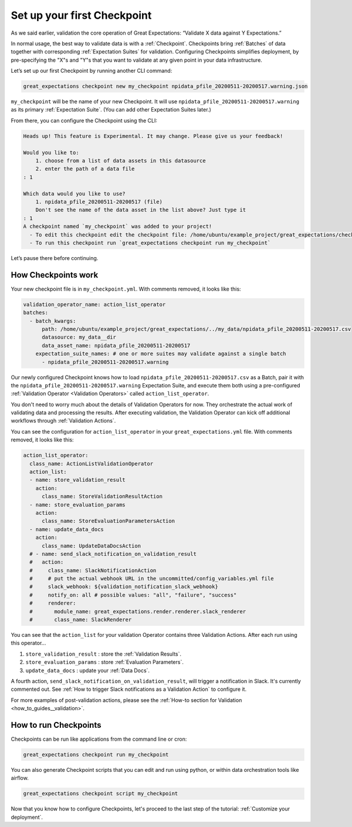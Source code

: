 .. _tutorials__getting_started__set_up_your_first_checkpoint:

Set up your first Checkpoint
============================

As we said earlier, validation the core operation of Great Expectations: “Validate X data against Y Expectations.”

In normal usage, the best way to validate data is with a :ref:`Checkpoint`. Checkpoints bring :ref:`Batches` of data together with corresponding :ref:`Expectation Suites` for validation. Configuring Checkpoints simplifies deployment, by pre-specifying the "X"s and "Y"s that you want to validate at any given point in your data infrastructure.

Let’s set up our first Checkpoint by running another CLI command:

.. code-block:: bash

  great_expectations checkpoint new my_checkpoint npidata_pfile_20200511-20200517.warning.json

``my_checkpoint`` will be the name of your new Checkpoint. It will use ``npidata_pfile_20200511-20200517.warning`` as its primary :ref:`Expectation Suite`. (You can add other Expectation Suites later.)

From there, you can configure the Checkpoint using the CLI:

.. code-block:: bash

    Heads up! This feature is Experimental. It may change. Please give us your feedback!
    
    Would you like to:
        1. choose from a list of data assets in this datasource
        2. enter the path of a data file
    : 1
    
    Which data would you like to use?
        1. npidata_pfile_20200511-20200517 (file)
        Don't see the name of the data asset in the list above? Just type it
    : 1
    A checkpoint named `my_checkpoint` was added to your project!
      - To edit this checkpoint edit the checkpoint file: /home/ubuntu/example_project/great_expectations/checkpoints/my_checkpoint.yml
      - To run this checkpoint run `great_expectations checkpoint run my_checkpoint`
    
Let’s pause there before continuing.

How Checkpoints work
--------------------

Your new checkpoint file is in ``my_checkpoint.yml``. With comments removed, it looks like this:

.. code-block:: yaml

    validation_operator_name: action_list_operator
    batches:
      - batch_kwargs:
          path: /home/ubuntu/example_project/great_expectations/../my_data/npidata_pfile_20200511-20200517.csv
          datasource: my_data__dir
          data_asset_name: npidata_pfile_20200511-20200517
        expectation_suite_names: # one or more suites may validate against a single batch
          - npidata_pfile_20200511-20200517.warning


Our newly configured Checkpoint knows how to load ``npidata_pfile_20200511-20200517.csv`` as a Batch, pair it with the ``npidata_pfile_20200511-20200517.warning`` Expectation Suite, and execute them both using a pre-configured :ref:`Validation Operator <Validation Operators>` called ``action_list_operator``.

You don't need to worry much about the details of Validation Operators for now. They orchestrate the actual work of validating data and processing the results. After executing validation, the Validation Operator can kick off additional workflows through :ref:`Validation Actions`.

You can see the configuration for ``action_list_operator`` in your ``great_expectations.yml`` file. With comments removed, it looks like this:

.. code-block:: yaml

    action_list_operator:
      class_name: ActionListValidationOperator
      action_list:
      - name: store_validation_result
        action:
          class_name: StoreValidationResultAction
      - name: store_evaluation_params
        action:
          class_name: StoreEvaluationParametersAction
      - name: update_data_docs
        action:
          class_name: UpdateDataDocsAction
      # - name: send_slack_notification_on_validation_result
      #   action:
      #     class_name: SlackNotificationAction
      #     # put the actual webhook URL in the uncommitted/config_variables.yml file
      #     slack_webhook: ${validation_notification_slack_webhook}
      #     notify_on: all # possible values: "all", "failure", "success"
      #     renderer:
      #       module_name: great_expectations.render.renderer.slack_renderer
      #       class_name: SlackRenderer

You can see that the ``action_list`` for your validation Operator contains three Validation Actions. After each run using this operator...

1. ``store_validation_result`` : store the :ref:`Validation Results`.
2. ``store_evaluation_params`` : store :ref:`Evaluation Parameters`.
3. ``update_data_docs`` : update your :ref:`Data Docs`.

A fourth action, ``send_slack_notification_on_validation_result``, will trigger a notification in Slack. It's currently commented out. See :ref:`How to trigger Slack notifications as a Validation Action` to configure it.

For more examples of post-validation actions, please see the :ref:`How-to section for Validation <how_to_guides__validation>`.

How to run Checkpoints
----------------------

Checkpoints can be run like applications from the command line or cron:

.. code-block:: bash

    great_expectations checkpoint run my_checkpoint

You can also generate Checkpoint scripts that you can edit and run using python, or within data orchestration tools like airflow.

.. code-block:: bash

    great_expectations checkpoint script my_checkpoint

Now that you know how to configure Checkpoints, let's proceed to the last step of the tutorial: :ref:`Customize your deployment`.